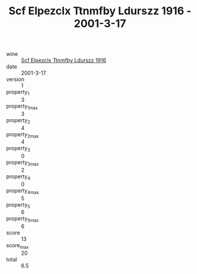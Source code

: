 :PROPERTIES:
:ID:                     c7a8685d-2a5d-4abb-83cc-191cd0d91cab
:END:
#+TITLE: Scf Elpezclx Ttnmfby Ldurszz 1916 - 2001-3-17

- wine :: [[id:63a5876a-3078-4b26-b773-c951175ea915][Scf Elpezclx Ttnmfby Ldurszz 1916]]
- date :: 2001-3-17
- version :: 1
- property_1 :: 3
- property_1_max :: 3
- property_2 :: 4
- property_2_max :: 4
- property_3 :: 0
- property_3_max :: 2
- property_4 :: 0
- property_4_max :: 5
- property_5 :: 6
- property_5_max :: 6
- score :: 13
- score_max :: 20
- total :: 6.5


